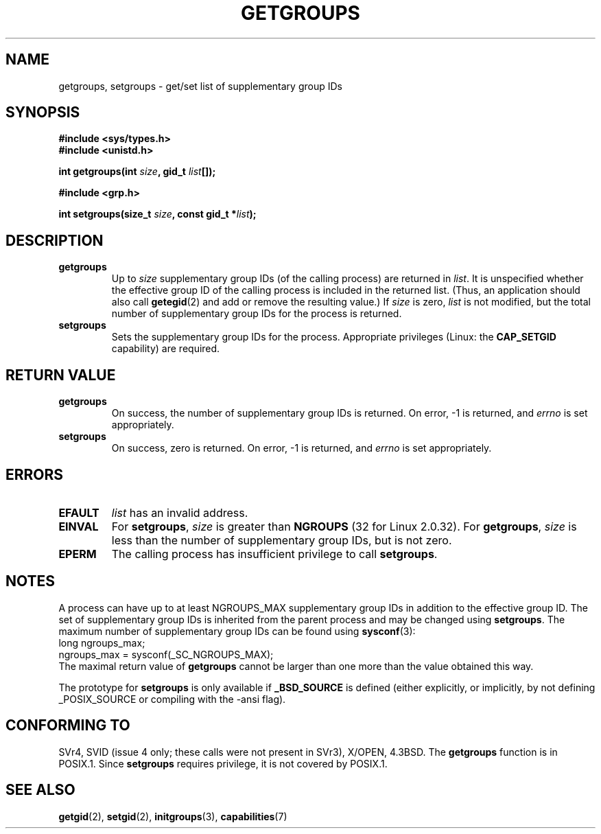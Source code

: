 .\" Hey Emacs! This file is -*- nroff -*- source.
.\"
.\" Copyright 1993 Rickard E. Faith (faith@cs.unc.edu)
.\"
.\" Permission is granted to make and distribute verbatim copies of this
.\" manual provided the copyright notice and this permission notice are
.\" preserved on all copies.
.\"
.\" Permission is granted to copy and distribute modified versions of this
.\" manual under the conditions for verbatim copying, provided that the
.\" entire resulting derived work is distributed under the terms of a
.\" permission notice identical to this one.
.\" 
.\" Since the Linux kernel and libraries are constantly changing, this
.\" manual page may be incorrect or out-of-date.  The author(s) assume no
.\" responsibility for errors or omissions, or for damages resulting from
.\" the use of the information contained herein.  The author(s) may not
.\" have taken the same level of care in the production of this manual,
.\" which is licensed free of charge, as they might when working
.\" professionally.
.\" 
.\" Formatted or processed versions of this manual, if unaccompanied by
.\" the source, must acknowledge the copyright and authors of this work.
.\"
.\" Modified Thu Oct 31 12:04:29 1996 by Eric S. Raymond <esr@thyrsus.com>
.\" Modified, 27 May 2004, Michael Kerrisk <mtk16@ext.canterbury.ac.nz>
.\"     Added notes on capability requirements
.\"
.TH GETGROUPS 2 2004-05-27 "Linux 2.6.6" "Linux Programmer's Manual"
.SH NAME
getgroups, setgroups \- get/set list of supplementary group IDs
.SH SYNOPSIS
.B #include <sys/types.h>
.br
.B #include <unistd.h>
.sp
.BI "int getgroups(int " size ", gid_t " list []);
.sp
.B #include <grp.h>
.sp
.BI "int setgroups(size_t " size ", const gid_t *" list );
.SH DESCRIPTION
.TP
.B getgroups
Up to
.I size
supplementary group IDs (of the calling process) are returned in
.IR list .
It is unspecified whether the effective group ID of the calling process
is included in the returned list. (Thus, an application should also call
.BR getegid (2)
and add or remove the resulting value.)
If
.I size
is zero,
.I list
is not modified, but the total number of supplementary group IDs for the
process is returned.
.TP
.B setgroups
Sets the supplementary group IDs for the process.
Appropriate privileges (Linux: the
.B CAP_SETGID
capability) are required.
.SH "RETURN VALUE"
.TP
.B getgroups
On success, the number of supplementary group IDs is returned.
On error, \-1 is returned, and
.I errno
is set appropriately.
.TP
.B setgroups
On success, zero is returned.  On error, \-1 is returned, and
.I errno
is set appropriately.
.SH ERRORS
.TP
.B EFAULT
.I list
has an invalid address.
.TP
.B EINVAL
For
.BR setgroups ,
.I size
is greater than
.B NGROUPS
(32 for Linux 2.0.32).
For
.BR getgroups ,
.I size
is less than the number of supplementary group IDs, but is not zero.
.TP
.B EPERM
The calling process has insufficient privilege to call 
.BR setgroups .
.SH NOTES
A process can have up to at least NGROUPS_MAX supplementary group IDs
in addition to the effective group ID. The set of supplementary group IDs
is inherited from the parent process and may be changed using
.BR setgroups .
The maximum number of supplementary group IDs can be found using
.BR sysconf (3):
.nf
    long ngroups_max;
    ngroups_max = sysconf(_SC_NGROUPS_MAX);
.fi
The maximal return value of
.B getgroups
cannot be larger than one more than the value obtained this way.
.LP
The prototype for
.B setgroups
is only available if
.B _BSD_SOURCE
is defined (either explicitly, or implicitly, by not defining
_POSIX_SOURCE or compiling with the -ansi flag).
.SH "CONFORMING TO"
SVr4, SVID (issue 4 only; these calls were not present in SVr3),
X/OPEN, 4.3BSD.  The
.B getgroups
function is in POSIX.1.  Since
.B setgroups
requires privilege, it is not covered by POSIX.1.
.SH "SEE ALSO"
.BR getgid (2),
.BR setgid (2),
.BR initgroups (3),
.BR capabilities (7)
